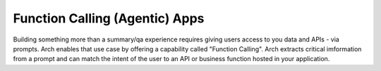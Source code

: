 Function Calling (Agentic) Apps
===============================

Building something more than a summary/qa experience requires giving users access to you data and APIs - via prompts. 
Arch enables that use case by offering a capability called "Function Calling". Arch extracts critical imformation 
from a prompt and can match the intent of the user to an API or business function hosted in your application. 
